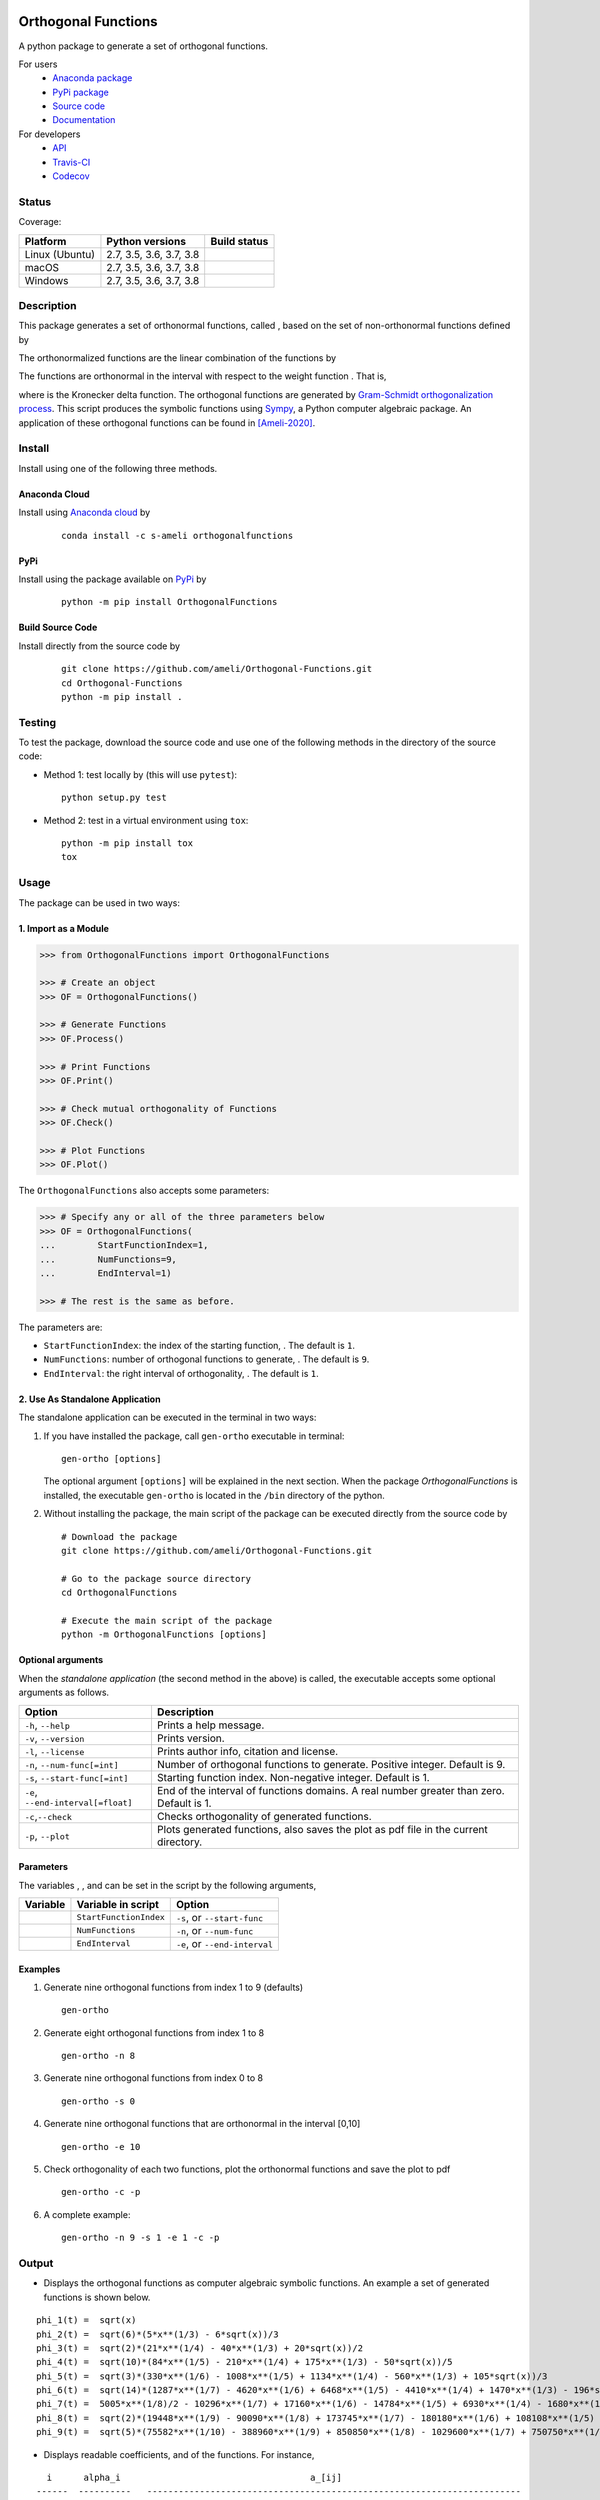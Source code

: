 |licence|

====================
Orthogonal Functions
====================

A python package to generate a set of orthogonal functions.

For users
    * `Anaconda package <https://anaconda.org/s-ameli/orthogonalfunctions>`_
    * `PyPi package <https://pypi.org/project/OrthogonalFunctions/>`_
    * `Source code <https://github.com/ameli/Orthogonal-Functions>`_
    * `Documentation <https://ameli.github.io/Orthogonal-Functions/index.html>`_

For developers
    * `API <https://ameli.github.io/Orthogonal-Functions/_modules/modules.html>`_
    * `Travis-CI <https://travis-ci.com/github/ameli/Orthogonal-Functions>`_
    * `Codecov <https://codecov.io/gh/ameli/Orthogonal-Functions>`_

------
Status
------

Coverage: |codecov-devel| 

==============  =======================  ===============
Platform        Python versions          Build status
==============  =======================  ===============
Linux (Ubuntu)  2.7, 3.5, 3.6, 3.7, 3.8  |build-linux|
macOS           2.7, 3.5, 3.6, 3.7, 3.8  |build-macos|
Windows         2.7, 3.5, 3.6, 3.7, 3.8  |build-windows|
==============  =======================  ===============

-----------
Description
-----------

This package generates a set of orthonormal functions, called |image09|, based on the set of non-orthonormal functions |image10| defined by

.. image:: https://raw.githubusercontent.com/ameli/Orthogonal-Functions/main/docs/images/Equation_phi_i.svg
    :align: center

The orthonormalized functions |image11| are the linear combination of the functions |image12| by

.. image:: https://raw.githubusercontent.com/ameli/Orthogonal-Functions/main/docs/images/Equation_phi_i_perp.svg
    :align: center

The functions |image13| are orthonormal in the interval |image14| with respect to the weight function |image15|. That is,

.. image:: https://raw.githubusercontent.com/ameli/Orthogonal-Functions/main/docs/images/Equation_orthogonality.svg
    :align: center

where |image16| is the Kronecker delta function. The orthogonal functions are generated by `Gram-Schmidt orthogonalization process <https://en.wikipedia.org/wiki/Gram%E2%80%93Schmidt_process>`__. This script produces the symbolic functions using `Sympy <https://www.sympy.org>`__, a Python computer algebraic package. An application of these orthogonal functions can be found in [Ameli-2020]_.

-------
Install
-------

Install using one of the following three methods.

~~~~~~~~~~~~~~
Anaconda Cloud
~~~~~~~~~~~~~~

|conda| |conda-version| |conda-platform|

Install using `Anaconda cloud <https://anaconda.org/s-ameli/traceinv>`_ by

  ::

      conda install -c s-ameli orthogonalfunctions

~~~~
PyPi
~~~~

|format| |pypi| |implementation| |pyversions|

Install using the package available on `PyPi <https://pypi.org/project/OrthogonalFunctions>`__ by

  ::

    python -m pip install OrthogonalFunctions

~~~~~~~~~~~~~~~~~
Build Source Code
~~~~~~~~~~~~~~~~~

|release|

Install directly from the source code by

  ::

    git clone https://github.com/ameli/Orthogonal-Functions.git
    cd Orthogonal-Functions
    python -m pip install .

-------
Testing
-------

To test the package, download the source code and use one of the following methods in the directory of the source code:

- Method 1: test locally by (this will use ``pytest``):

  ::
      
      python setup.py test

- Method 2: test in a virtual environment using ``tox``:

  ::

      python -m pip install tox
      tox

-----
Usage
-----

The package can be used in two ways:

~~~~~~~~~~~~~~~~~~~~~
1. Import as a Module
~~~~~~~~~~~~~~~~~~~~~

.. code-block:: python

    >>> from OrthogonalFunctions import OrthogonalFunctions
    
    >>> # Create an object
    >>> OF = OrthogonalFunctions()
    
    >>> # Generate Functions
    >>> OF.Process()
    
    >>> # Print Functions
    >>> OF.Print()
    
    >>> # Check mutual orthogonality of Functions
    >>> OF.Check()
    
    >>> # Plot Functions
    >>> OF.Plot()

The ``OrthogonalFunctions`` also accepts some parameters:

.. code-block:: python

    >>> # Specify any or all of the three parameters below
    >>> OF = OrthogonalFunctions(
    ...        StartFunctionIndex=1,
    ...        NumFunctions=9,
    ...        EndInterval=1)
    
    >>> # The rest is the same as before.

The parameters are:

- ``StartFunctionIndex``: the index of the starting function, |image23|. The default is ``1``.
- ``NumFunctions``: number of orthogonal functions to generate, |image24|. The default is ``9``.
- ``EndInterval``: the right interval of orthogonality, |image25|. The default is ``1``.

~~~~~~~~~~~~~~~~~~~~~~~~~~~~~~~~
2. Use As Standalone Application
~~~~~~~~~~~~~~~~~~~~~~~~~~~~~~~~

The standalone application can be executed in the terminal in two ways:

#. If you have installed the package, call ``gen-ortho`` executable in terminal:

   ::

       gen-ortho [options]

   The optional argument ``[options]`` will be explained in the next section. When the package *OrthogonalFunctions* is installed, the executable ``gen-ortho`` is located in the ``/bin`` directory of the python.

#. Without installing the package, the main script of the package can be executed directly from the source code by

   ::

       # Download the package
       git clone https://github.com/ameli/Orthogonal-Functions.git

       # Go to the package source directory
       cd OrthogonalFunctions

       # Execute the main script of the package
       python -m OrthogonalFunctions [options]

~~~~~~~~~~~~~~~~~~
Optional arguments
~~~~~~~~~~~~~~~~~~

When the *standalone application* (the second method in the above) is called, the executable accepts some optional arguments as follows.

+--------------------------------------+------------------------------------------------------------------------------------------+
| Option                               | Description                                                                              |
+======================================+==========================================================================================+
| ``-h``, ``--help``                   | Prints a help message.                                                                   |
+--------------------------------------+------------------------------------------------------------------------------------------+
| ``-v``, ``--version``                | Prints version.                                                                          |
+--------------------------------------+------------------------------------------------------------------------------------------+
| ``-l``, ``--license``                | Prints author info, citation and license.                                                |
+--------------------------------------+------------------------------------------------------------------------------------------+
| ``-n``, ``--num-func[=int]``         | Number of orthogonal functions to generate. Positive integer. Default is 9.              |
+--------------------------------------+------------------------------------------------------------------------------------------+
| ``-s``, ``--start-func[=int]``       | Starting function index. Non-negative integer. Default is 1.                             |
+--------------------------------------+------------------------------------------------------------------------------------------+
| ``-e``, ``--end-interval[=float]``   | End of the interval of functions domains. A real number greater than zero. Default is 1. |
+--------------------------------------+------------------------------------------------------------------------------------------+
| ``-c``,\ ``--check``                 | Checks orthogonality of generated functions.                                             |
+--------------------------------------+------------------------------------------------------------------------------------------+
| ``-p``, ``--plot``                   | Plots generated functions, also saves the plot as pdf file in the current directory.     |
+--------------------------------------+------------------------------------------------------------------------------------------+

~~~~~~~~~~
Parameters
~~~~~~~~~~

The variables |image17|, |image18|, and |image19| can be set in the script by the following arguments,

+-------------+--------------------------+---------------------------------+
| Variable    | Variable in script       | Option                          |
+=============+==========================+=================================+
| |image23|   | ``StartFunctionIndex``   | ``-s``, or ``--start-func``     |
+-------------+--------------------------+---------------------------------+
| |image24|   | ``NumFunctions``         | ``-n``, or ``--num-func``       |
+-------------+--------------------------+---------------------------------+
| |image25|   | ``EndInterval``          | ``-e``, or ``--end-interval``   |
+-------------+--------------------------+---------------------------------+

~~~~~~~~
Examples
~~~~~~~~

#. Generate nine orthogonal functions from index 1 to 9 (defaults)

   ::

        gen-ortho

#. Generate eight orthogonal functions from index 1 to 8

   ::

        gen-ortho -n 8

#. Generate nine orthogonal functions from index 0 to 8

   ::

        gen-ortho -s 0

#. Generate nine orthogonal functions that are orthonormal in the interval [0,10]

   ::

        gen-ortho -e 10

#. Check orthogonality of each two functions, plot the orthonormal functions and save the plot to pdf

   ::

        gen-ortho -c -p

#. A complete example:

   ::

        gen-ortho -n 9 -s 1 -e 1 -c -p

------
Output
------

-  Displays the orthogonal functions as computer algebraic symbolic functions. An example a set of generated functions is shown below.

::

    phi_1(t) =  sqrt(x)
    phi_2(t) =  sqrt(6)*(5*x**(1/3) - 6*sqrt(x))/3
    phi_3(t) =  sqrt(2)*(21*x**(1/4) - 40*x**(1/3) + 20*sqrt(x))/2
    phi_4(t) =  sqrt(10)*(84*x**(1/5) - 210*x**(1/4) + 175*x**(1/3) - 50*sqrt(x))/5
    phi_5(t) =  sqrt(3)*(330*x**(1/6) - 1008*x**(1/5) + 1134*x**(1/4) - 560*x**(1/3) + 105*sqrt(x))/3
    phi_6(t) =  sqrt(14)*(1287*x**(1/7) - 4620*x**(1/6) + 6468*x**(1/5) - 4410*x**(1/4) + 1470*x**(1/3) - 196*sqrt(x))/7
    phi_7(t) =  5005*x**(1/8)/2 - 10296*x**(1/7) + 17160*x**(1/6) - 14784*x**(1/5) + 6930*x**(1/4) - 1680*x**(1/3) + 168*sqrt(x)
    phi_8(t) =  sqrt(2)*(19448*x**(1/9) - 90090*x**(1/8) + 173745*x**(1/7) - 180180*x**(1/6) + 108108*x**(1/5) - 37422*x**(1/4) + 6930*x**(1/3) - 540*sqrt(x))/3
    phi_9(t) =  sqrt(5)*(75582*x**(1/10) - 388960*x**(1/9) + 850850*x**(1/8) - 1029600*x**(1/7) + 750750*x**(1/6) - 336336*x**(1/5) + 90090*x**(1/4) - 13200*x**(1/3) + 825*sqrt(x))/5

-  Displays readable coefficients, |image26| and |image27| of the functions. For instance,

::

      i      alpha_i                                    a_[ij]
    ------  ----------   -----------------------------------------------------------------------
    i = 1:  +sqrt(2/2)   [1                                                                    ]
    i = 2:  -sqrt(2/3)   [6,   -5                                                              ]
    i = 3:  +sqrt(2/4)   [20,  -40,    21                                                      ]
    i = 4:  -sqrt(2/5)   [50,  -175,   210,   -84                                              ]
    i = 5:  +sqrt(2/6)   [105, -560,   1134,  -1008,   330                                     ]
    i = 6:  -sqrt(2/7)   [196, -1470,  4410,  -6468,   4620,   -1287                           ]
    i = 7:  +sqrt(2/8)   [336, -3360,  13860, -29568,  34320,  -20592,   5005                  ]
    i = 8:  -sqrt(2/9)   [540, -6930,  37422, -108108, 180180, -173745,  90090,  -19448        ]
    i = 9:  +sqrt(2/10)  [825, -13200, 90090, -336336, 750750, -1029600, 850850, -388960, 75582]

-  Displays the matrix of the mutual inner product of functions to check orthogonality (using option ``-c``). An example of the generated matrix of the mutual inner product of functions is shown below.

::

    [[1 0 0 0 0 0 0 0 0]
     [0 1 0 0 0 0 0 0 0]
     [0 0 1 0 0 0 0 0 0]
     [0 0 0 1 0 0 0 0 0]
     [0 0 0 0 1 0 0 0 0]
     [0 0 0 0 0 1 0 0 0]
     [0 0 0 0 0 0 1 0 0]
     [0 0 0 0 0 0 0 1 0]
     [0 0 0 0 0 0 0 0 1]]

-  Plots the set of functions (using option ``-p``) and saves the plot in the current directory. An example of a generated plot is shown below.

.. image:: https://raw.githubusercontent.com/ameli/Orthogonal-Functions/main/docs/images/OrthogonalFunctions.svg
    :align: center

--------
Citation
--------

.. [Ameli-2020] Ameli, S., and Shadden. S. C. (2020). Interpolating the Trace of the Inverse of Matrix **A** + t **B**. `arXiv:2009.07385 <https://arxiv.org/abs/2009.07385>`__ [math.NA]

::

    @misc{AMELI-2020,
        title={Interpolating the Trace of the Inverse of Matrix $\mathbf{A} + t \mathbf{B}$},
        author={Siavash Ameli and Shawn C. Shadden},
        year={2020},
        month = sep,
        eid = {arXiv:2009.07385},
        eprint={2009.07385},
        archivePrefix={arXiv},
        primaryClass={math.NA},
        howpublished={\emph{arXiv}: 2009.07385 [math.NA]},
    }

.. |travis-devel| image:: https://img.shields.io/travis/com/ameli/Orthogonal-Functions
   :target: https://travis-ci.com/github/ameli/Orthogonal-Functions
.. |codecov-devel| image:: https://img.shields.io/codecov/c/github/ameli/Orthogonal-Functions
   :target: https://codecov.io/gh/ameli/Orthogonal-Functions
.. |licence| image:: https://img.shields.io/github/license/ameli/Orthogonal-Functions
   :target: https://opensource.org/licenses/MIT
.. |travis-devel-linux| image:: https://img.shields.io/travis/com/ameli/Orthogonal-Functions?env=BADGE=linux&label=build&branch=main
   :target: https://travis-ci.com/github/ameli/Orthogonal-Functions
.. |travis-devel-osx| image:: https://img.shields.io/travis/com/ameli/Orthogonal-Functions?env=BADGE=osx&label=build&branch=main
   :target: https://travis-ci.com/github/ameli/Orthogonal-Functions
.. |travis-devel-windows| image:: https://img.shields.io/travis/com/ameli/Orthogonal-Functions?env=BADGE=windows&label=build&branch=main
   :target: https://travis-ci.com/github/ameli/Orthogonal-Functions
.. |implementation| image:: https://img.shields.io/pypi/implementation/OrthogonalFunctions
.. |pyversions| image:: https://img.shields.io/pypi/pyversions/OrthogonalFunctions
.. |format| image:: https://img.shields.io/pypi/format/OrthogonalFunctions
.. |pypi| image:: https://img.shields.io/pypi/v/OrthogonalFunctions
.. |build-linux| image:: https://github.com/ameli/Orthogonal-Functions/workflows/build-linux/badge.svg
   :target: https://github.com/ameli/Orthogonal-Functions/actions?query=workflow%3Abuild-linux 
.. |build-macos| image:: https://github.com/ameli/Orthogonal-Functions/workflows/build-macos/badge.svg
   :target: https://github.com/ameli/Orthogonal-Functions/actions?query=workflow%3Abuild-macos
.. |build-windows| image:: https://github.com/ameli/Orthogonal-Functions/workflows/build-windows/badge.svg
   :target: https://github.com/ameli/Orthogonal-Functions/actions?query=workflow%3Abuild-windows
.. |conda| image:: https://anaconda.org/s-ameli/orthogonalfunctions/badges/installer/conda.svg
   :target: https://anaconda.org/s-ameli/orthogonalfunctions
.. |platforms| image:: https://img.shields.io/conda/pn/s-ameli/orthogonalfunctions?color=orange?label=platforms
   :target: https://anaconda.org/s-ameli/orthogonalfunctions
.. |conda-version| image:: https://img.shields.io/conda/v/s-ameli/orthogonalfunctions
   :target: https://anaconda.org/s-ameli/orthogonalfunctions
.. |release| image:: https://img.shields.io/github/v/tag/ameli/Orthogonal-Functions
   :target: https://github.com/ameli/Orthogonal-Functions/releases/
.. |conda-platform| image:: https://anaconda.org/s-ameli/orthogonalfunctions/badges/platforms.svg
   :target: https://anaconda.org/s-ameli/orthogonalfunctions

.. |image09| image:: https://raw.githubusercontent.com/ameli/Orthogonal-Functions/main/docs/images/phi_i_perp.svg
.. |image10| image:: https://raw.githubusercontent.com/ameli/Orthogonal-Functions/main/docs/images/phi_i.svg
.. |image11| image:: https://raw.githubusercontent.com/ameli/Orthogonal-Functions/main/docs/images/phi_i_perp.svg
.. |image12| image:: https://raw.githubusercontent.com/ameli/Orthogonal-Functions/main/docs/images/phi_i.svg
.. |image13| image:: https://raw.githubusercontent.com/ameli/Orthogonal-Functions/main/docs/images/phi_i_perp.svg
.. |image14| image:: https://raw.githubusercontent.com/ameli/Orthogonal-Functions/main/docs/images/interval.svg
.. |image15| image:: https://raw.githubusercontent.com/ameli/Orthogonal-Functions/main/docs/images/w.svg
.. |image16| image:: https://raw.githubusercontent.com/ameli/Orthogonal-Functions/main/docs/images/delta.svg
.. |image17| image:: https://raw.githubusercontent.com/ameli/Orthogonal-Functions/main/docs/images/i_0.svg
.. |image18| image:: https://raw.githubusercontent.com/ameli/Orthogonal-Functions/main/docs/images/n.svg
.. |image19| image:: https://raw.githubusercontent.com/ameli/Orthogonal-Functions/main/docs/images/L.svg
.. |image20| image:: https://raw.githubusercontent.com/ameli/Orthogonal-Functions/main/docs/images/i_0.svg
.. |image21| image:: https://raw.githubusercontent.com/ameli/Orthogonal-Functions/main/docs/images/n.svg
.. |image22| image:: https://raw.githubusercontent.com/ameli/Orthogonal-Functions/main/docs/images/L.svg
.. |image23| image:: https://raw.githubusercontent.com/ameli/Orthogonal-Functions/main/docs/images/i_0.svg
.. |image24| image:: https://raw.githubusercontent.com/ameli/Orthogonal-Functions/main/docs/images/n.svg
.. |image25| image:: https://raw.githubusercontent.com/ameli/Orthogonal-Functions/main/docs/images/L.svg
.. |image26| image:: https://raw.githubusercontent.com/ameli/Orthogonal-Functions/main/docs/images/alpha_i.svg
.. |image27| image:: https://raw.githubusercontent.com/ameli/Orthogonal-Functions/main/docs/images/a_ij.svg
